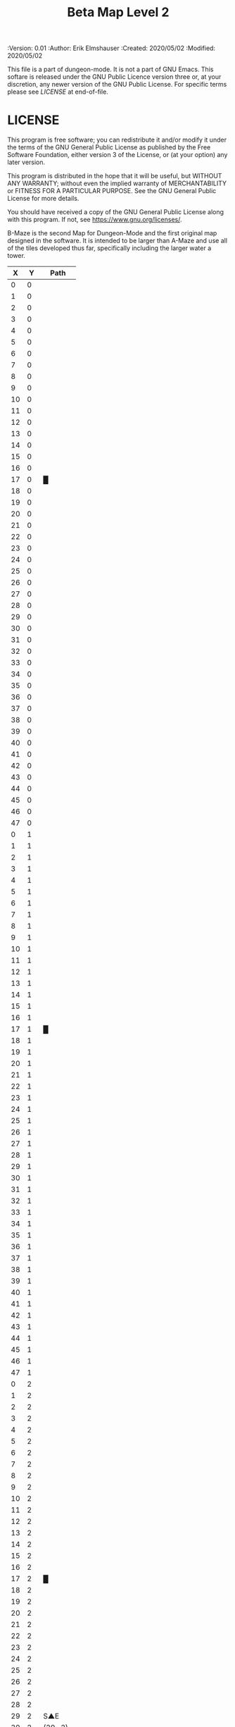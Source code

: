 #+TITLE: Beta Map Level 2

# Copyright (C) 2020 Corwin Brust, Erik C. Elmshauser, Jon Lincicum, Hope Christiansen, Frank Runyon

#+PROPERTIES:
 :Version: 0.01
 :Author: Erik Elmshauser
 :Created: 2020/05/02
 :Modified: 2020/05/02
 :END:

* Beta Maze
:PROPERTIES:
:NAME: B-Maze_level_2
:ETL: cell
:END:


This file is a part of dungeon-mode.  It is not a part of GNU Emacs.
This softare is released under the GNU Public Licence version three
or, at your discretion, any newer version of the GNU Public
License.  For specific terms please see [[LICENSE]] at end-of-file.

* LICENSE

This program is free software; you can redistribute it and/or modify
it under the terms of the GNU General Public License as published by
the Free Software Foundation, either version 3 of the License, or
(at your option) any later version.

This program is distributed in the hope that it will be useful,
but WITHOUT ANY WARRANTY; without even the implied warranty of
MERCHANTABILITY or FITNESS FOR A PARTICULAR PURPOSE.  See the
GNU General Public License for more details.

You should have received a copy of the GNU General Public License
along with this program.  If not, see <https://www.gnu.org/licenses/>.

B-Maze is the second Map for Dungeon-Mode and the first original map designed in the software.  It is intended to be larger than A-Maze and use all of the tiles developed thus far, specifically including the larger water a tower.

#+NAME:B-Maze-map-level-2
|  X |  Y | Path      |
|----+----+-----------|
|  0 |  0 |           |
|  1 |  0 |           |
|  2 |  0 |           |
|  3 |  0 |           |
|  4 |  0 |           |
|  5 |  0 |           |
|  6 |  0 |           |
|  7 |  0 |           |
|  8 |  0 |           |
|  9 |  0 |           |
| 10 |  0 |           |
| 11 |  0 |           |
| 12 |  0 |           |
| 13 |  0 |           |
| 14 |  0 |           |
| 15 |  0 |           |
| 16 |  0 |           |
| 17 |  0 | █         |
| 18 |  0 |           |
| 19 |  0 |           |
| 20 |  0 |           |
| 21 |  0 |           |
| 22 |  0 |           |
| 23 |  0 |           |
| 24 |  0 |           |
| 25 |  0 |           |
| 26 |  0 |           |
| 27 |  0 |           |
| 28 |  0 |           |
| 29 |  0 |           |
| 30 |  0 |           |
| 31 |  0 |           |
| 32 |  0 |           |
| 33 |  0 |           |
| 34 |  0 |           |
| 35 |  0 |           |
| 36 |  0 |           |
| 37 |  0 |           |
| 38 |  0 |           |
| 39 |  0 |           |
| 40 |  0 |           |
| 41 |  0 |           |
| 42 |  0 |           |
| 43 |  0 |           |
| 44 |  0 |           |
| 45 |  0 |           |
| 46 |  0 |           |
| 47 |  0 |           |
|----+----+-----------|
|  0 |  1 |           |
|  1 |  1 |           |
|  2 |  1 |           |
|  3 |  1 |           |
|  4 |  1 |           |
|  5 |  1 |           |
|  6 |  1 |           |
|  7 |  1 |           |
|  8 |  1 |           |
|  9 |  1 |           |
| 10 |  1 |           |
| 11 |  1 |           |
| 12 |  1 |           |
| 13 |  1 |           |
| 14 |  1 |           |
| 15 |  1 |           |
| 16 |  1 |           |
| 17 |  1 | █         |
| 18 |  1 |           |
| 19 |  1 |           |
| 20 |  1 |           |
| 21 |  1 |           |
| 22 |  1 |           |
| 23 |  1 |           |
| 24 |  1 |           |
| 25 |  1 |           |
| 26 |  1 |           |
| 27 |  1 |           |
| 28 |  1 |           |
| 29 |  1 |           |
| 30 |  1 |           |
| 31 |  1 |           |
| 32 |  1 |           |
| 33 |  1 |           |
| 34 |  1 |           |
| 35 |  1 |           |
| 36 |  1 |           |
| 37 |  1 |           |
| 38 |  1 |           |
| 39 |  1 |           |
| 40 |  1 |           |
| 41 |  1 |           |
| 42 |  1 |           |
| 43 |  1 |           |
| 44 |  1 |           |
| 45 |  1 |           |
| 46 |  1 |           |
| 47 |  1 |           |
|----+----+-----------|
|  0 |  2 |           |
|  1 |  2 |           |
|  2 |  2 |           |
|  3 |  2 |           |
|  4 |  2 |           |
|  5 |  2 |           |
|  6 |  2 |           |
|  7 |  2 |           |
|  8 |  2 |           |
|  9 |  2 |           |
| 10 |  2 |           |
| 11 |  2 |           |
| 12 |  2 |           |
| 13 |  2 |           |
| 14 |  2 |           |
| 15 |  2 |           |
| 16 |  2 |           |
| 17 |  2 | █         |
| 18 |  2 |           |
| 19 |  2 |           |
| 20 |  2 |           |
| 21 |  2 |           |
| 22 |  2 |           |
| 23 |  2 |           |
| 24 |  2 |           |
| 25 |  2 |           |
| 26 |  2 |           |
| 27 |  2 |           |
| 28 |  2 |           |
| 29 |  2 | S▲E       |
| 30 |  2 | (29 . 2)  |
| 31 |  2 |           |
| 32 |  2 |           |
| 33 |  2 |           |
| 34 |  2 |           |
| 35 |  2 |           |
| 36 |  2 |           |
| 37 |  2 |           |
| 38 |  2 |           |
| 39 |  2 |           |
| 40 |  2 |           |
| 41 |  2 |           |
| 42 |  2 |           |
| 43 |  2 |           |
| 44 |  2 |           |
| 45 |  2 |           |
| 46 |  2 |           |
| 47 |  2 |           |
|----+----+-----------|
|  0 |  3 |           |
|  1 |  3 |           |
|  2 |  3 |           |
|  3 |  3 |           |
|  4 |  3 |           |
|  5 |  3 |           |
|  6 |  3 |           |
|  7 |  3 |           |
|  8 |  3 |           |
|  9 |  3 |           |
| 10 |  3 |           |
| 11 |  3 |           |
| 12 |  3 |           |
| 13 |  3 |           |
| 14 |  3 |           |
| 15 |  3 |           |
| 16 |  3 |           |
| 17 |  3 | █         |
| 18 |  3 |           |
| 19 |  3 |           |
| 20 |  3 |           |
| 21 |  3 |           |
| 22 |  3 |           |
| 23 |  3 |           |
| 24 |  3 |           |
| 25 |  3 |           |
| 26 |  3 |           |
| 27 |  3 |           |
| 28 |  3 |           |
| 29 |  3 |           |
| 30 |  3 |           |
| 31 |  3 |           |
| 32 |  3 | █         |
| 33 |  3 | █         |
| 34 |  3 | █         |
| 35 |  3 | █         |
| 36 |  3 | █         |
| 37 |  3 | █         |
| 38 |  3 | █         |
| 39 |  3 | █         |
| 40 |  3 | █         |
| 41 |  3 | █         |
| 42 |  3 | █         |
| 43 |  3 | █         |
| 44 |  3 | █         |
| 45 |  3 |           |
| 46 |  3 |           |
| 47 |  3 |           |
|----+----+-----------|
|  0 |  4 |           |
|  1 |  4 |           |
|  2 |  4 |           |
|  3 |  4 |           |
|  4 |  4 |           |
|  5 |  4 |           |
|  6 |  4 |           |
|  7 |  4 |           |
|  8 |  4 |           |
|  9 |  4 |           |
| 10 |  4 |           |
| 11 |  4 |           |
| 12 |  4 |           |
| 13 |  4 |           |
| 14 |  4 |           |
| 15 |  4 |           |
| 16 |  4 |           |
| 17 |  4 | █         |
| 18 |  4 |           |
| 19 |  4 |           |
| 20 |  4 |           |
| 21 |  4 |           |
| 22 |  4 |           |
| 23 |  4 |           |
| 24 |  4 |           |
| 25 |  4 |           |
| 26 |  4 |           |
| 27 |  4 |           |
| 28 |  4 |           |
| 29 |  4 |           |
| 30 |  4 |           |
| 31 |  4 |           |
| 32 |  4 | █         |
| 33 |  4 |           |
| 34 |  4 |           |
| 35 |  4 |           |
| 36 |  4 |           |
| 37 |  4 |           |
| 38 |  4 |           |
| 39 |  4 |           |
| 40 |  4 |           |
| 41 |  4 |           |
| 42 |  4 |           |
| 43 |  4 |           |
| 44 |  4 | █         |
| 45 |  4 |           |
| 46 |  4 |           |
| 47 |  4 |           |
|----+----+-----------|
|  0 |  5 |           |
|  1 |  5 |           |
|  2 |  5 |           |
|  3 |  5 |           |
|  4 |  5 |           |
|  5 |  5 |           |
|  6 |  5 |           |
|  7 |  5 |           |
|  8 |  5 |           |
|  9 |  5 |           |
| 10 |  5 |           |
| 11 |  5 |           |
| 12 |  5 |           |
| 13 |  5 |           |
| 14 |  5 |           |
| 15 |  5 |           |
| 16 |  5 |           |
| 17 |  5 | █         |
| 18 |  5 |           |
| 19 |  5 |           |
| 20 |  5 |           |
| 21 |  5 |           |
| 22 |  5 |           |
| 23 |  5 |           |
| 24 |  5 |           |
| 25 |  5 |           |
| 26 |  5 |           |
| 27 |  5 |           |
| 28 |  5 |           |
| 29 |  5 |           |
| 30 |  5 |           |
| 31 |  5 |           |
| 32 |  5 | █         |
| 33 |  5 |           |
| 34 |  5 |           |
| 35 |  5 |           |
| 36 |  5 |           |
| 37 |  5 |           |
| 38 |  5 |           |
| 39 |  5 |           |
| 40 |  5 |           |
| 41 |  5 |           |
| 42 |  5 |           |
| 43 |  5 |           |
| 44 |  5 | █         |
| 45 |  5 |           |
| 46 |  5 |           |
| 47 |  5 |           |
|----+----+-----------|
|  0 |  6 |           |
|  1 |  6 |           |
|  2 |  6 |           |
|  3 |  6 |           |
|  4 |  6 |           |
|  5 |  6 |           |
|  6 |  6 |           |
|  7 |  6 |           |
|  8 |  6 |           |
|  9 |  6 |           |
| 10 |  6 |           |
| 11 |  6 |           |
| 12 |  6 |           |
| 13 |  6 |           |
| 14 |  6 |           |
| 15 |  6 |           |
| 16 |  6 |           |
| 17 |  6 | █         |
| 18 |  6 |           |
| 19 |  6 |           |
| 20 |  6 |           |
| 21 |  6 |           |
| 22 |  6 |           |
| 23 |  6 |           |
| 24 |  6 |           |
| 25 |  6 |           |
| 26 |  6 |           |
| 27 |  6 |           |
| 28 |  6 |           |
| 29 |  6 |           |
| 30 |  6 |           |
| 31 |  6 |           |
| 32 |  6 | █         |
| 33 |  6 |           |
| 34 |  6 |           |
| 35 |  6 |           |
| 36 |  6 |           |
| 37 |  6 |           |
| 38 |  6 |           |
| 39 |  6 |           |
| 40 |  6 |           |
| 41 |  6 |           |
| 42 |  6 |           |
| 43 |  6 |           |
| 44 |  6 | █         |
| 45 |  6 |           |
| 46 |  6 |           |
| 47 |  6 |           |
|----+----+-----------|
|  0 |  7 |           |
|  1 |  7 |           |
|  2 |  7 |           |
|  3 |  7 |           |
|  4 |  7 |           |
|  5 |  7 |           |
|  6 |  7 |           |
|  7 |  7 |           |
|  8 |  7 |           |
|  9 |  7 |           |
| 10 |  7 |           |
| 11 |  7 |           |
| 12 |  7 |           |
| 13 |  7 |           |
| 14 |  7 |           |
| 15 |  7 |           |
| 16 |  7 |           |
| 17 |  7 | █         |
| 18 |  7 |           |
| 19 |  7 |           |
| 20 |  7 |           |
| 21 |  7 |           |
| 22 |  7 |           |
| 23 |  7 |           |
| 24 |  7 |           |
| 25 |  7 |           |
| 26 |  7 |           |
| 27 |  7 |           |
| 28 |  7 |           |
| 29 |  7 |           |
| 30 |  7 |           |
| 31 |  7 |           |
| 32 |  7 | █         |
| 33 |  7 |           |
| 34 |  7 |           |
| 35 |  7 |           |
| 36 |  7 |           |
| 37 |  7 |           |
| 38 |  7 |           |
| 39 |  7 |           |
| 40 |  7 |           |
| 41 |  7 |           |
| 42 |  7 |           |
| 43 |  7 |           |
| 44 |  7 | █         |
| 45 |  7 |           |
| 46 |  7 |           |
| 47 |  7 |           |
|----+----+-----------|
|  0 |  8 |           |
|  1 |  8 |           |
|  2 |  8 |           |
|  3 |  8 |           |
|  4 |  8 |           |
|  5 |  8 |           |
|  6 |  8 |           |
|  7 |  8 |           |
|  8 |  8 |           |
|  9 |  8 |           |
| 10 |  8 |           |
| 11 |  8 |           |
| 12 |  8 |           |
| 13 |  8 |           |
| 14 |  8 |           |
| 15 |  8 |           |
| 16 |  8 |           |
| 17 |  8 | █         |
| 18 |  8 |           |
| 19 |  8 |           |
| 20 |  8 |           |
| 21 |  8 |           |
| 22 |  8 |           |
| 23 |  8 |           |
| 24 |  8 |           |
| 25 |  8 |           |
| 26 |  8 |           |
| 27 |  8 |           |
| 28 |  8 |           |
| 29 |  8 |           |
| 30 |  8 |           |
| 31 |  8 |           |
| 32 |  8 | █         |
| 33 |  8 |           |
| 34 |  8 |           |
| 35 |  8 |           |
| 36 |  8 |           |
| 37 |  8 |           |
| 38 |  8 |           |
| 39 |  8 |           |
| 40 |  8 |           |
| 41 |  8 |           |
| 42 |  8 |           |
| 43 |  8 |           |
| 44 |  8 | █         |
| 45 |  8 |           |
| 46 |  8 |           |
| 47 |  8 |           |
|----+----+-----------|
|  0 |  9 |           |
|  1 |  9 |           |
|  2 |  9 |           |
|  3 |  9 |           |
|  4 |  9 |           |
|  5 |  9 |           |
|  6 |  9 |           |
|  7 |  9 |           |
|  8 |  9 |           |
|  9 |  9 |           |
| 10 |  9 |           |
| 11 |  9 |           |
| 12 |  9 |           |
| 13 |  9 |           |
| 14 |  9 |           |
| 15 |  9 |           |
| 16 |  9 |           |
| 17 |  9 | █         |
| 18 |  9 |           |
| 19 |  9 |           |
| 20 |  9 |           |
| 21 |  9 |           |
| 22 |  9 |           |
| 23 |  9 |           |
| 24 |  9 |           |
| 25 |  9 |           |
| 26 |  9 |           |
| 27 |  9 |           |
| 28 |  9 |           |
| 29 |  9 |           |
| 30 |  9 |           |
| 31 |  9 |           |
| 32 |  9 | █         |
| 33 |  9 |           |
| 34 |  9 |           |
| 35 |  9 |           |
| 36 |  9 |           |
| 37 |  9 |           |
| 38 |  9 |           |
| 39 |  9 |           |
| 40 |  9 |           |
| 41 |  9 |           |
| 42 |  9 |           |
| 43 |  9 |           |
| 44 |  9 | █         |
| 45 |  9 |           |
| 46 |  9 |           |
| 47 |  9 |           |
|----+----+-----------|
|  0 | 10 |           |
|  1 | 10 |           |
|  2 | 10 |           |
|  3 | 10 |           |
|  4 | 10 |           |
|  5 | 10 |           |
|  6 | 10 |           |
|  7 | 10 |           |
|  8 | 10 |           |
|  9 | 10 |           |
| 10 | 10 |           |
| 11 | 10 |           |
| 12 | 10 |           |
| 13 | 10 |           |
| 14 | 10 |           |
| 15 | 10 |           |
| 16 | 10 |           |
| 17 | 10 | █         |
| 18 | 10 |           |
| 19 | 10 |           |
| 20 | 10 |           |
| 21 | 10 |           |
| 22 | 10 |           |
| 23 | 10 |           |
| 24 | 10 |           |
| 25 | 10 |           |
| 26 | 10 |           |
| 27 | 10 |           |
| 28 | 10 |           |
| 29 | 10 |           |
| 30 | 10 |           |
| 31 | 10 |           |
| 32 | 10 | █         |
| 33 | 10 |           |
| 34 | 10 |           |
| 35 | 10 |           |
| 36 | 10 |           |
| 37 | 10 |           |
| 38 | 10 |           |
| 39 | 10 |           |
| 40 | 10 |           |
| 41 | 10 |           |
| 42 | 10 |           |
| 43 | 10 |           |
| 44 | 10 | █         |
| 45 | 10 |           |
| 46 | 10 |           |
| 47 | 10 |           |
|----+----+-----------|
|  0 | 11 | █         |
|  1 | 11 | █         |
|  2 | 11 | █         |
|  3 | 11 | █         |
|  4 | 11 | █         |
|  5 | 11 | █         |
|  6 | 11 | █         |
|  7 | 11 | █         |
|  8 | 11 | █         |
|  9 | 11 | █         |
| 10 | 11 | █         |
| 11 | 11 | █         |
| 12 | 11 | █         |
| 13 | 11 | █         |
| 14 | 11 | █         |
| 15 | 11 | █         |
| 16 | 11 | █         |
| 17 | 11 | █         |
| 18 | 11 |           |
| 19 | 11 |           |
| 20 | 11 |           |
| 21 | 11 |           |
| 22 | 11 |           |
| 23 | 11 |           |
| 24 | 11 |           |
| 25 | 11 |           |
| 26 | 11 |           |
| 27 | 11 |           |
| 28 | 11 |           |
| 29 | 11 |           |
| 30 | 11 |           |
| 31 | 11 |           |
| 32 | 11 | █         |
| 33 | 11 |           |
| 34 | 11 |           |
| 35 | 11 |           |
| 36 | 11 |           |
| 37 | 11 |           |
| 38 | 11 |           |
| 39 | 11 |           |
| 40 | 11 |           |
| 41 | 11 |           |
| 42 | 11 |           |
| 43 | 11 |           |
| 44 | 11 | █         |
| 45 | 11 |           |
| 46 | 11 |           |
| 47 | 11 |           |
|----+----+-----------|
|  0 | 12 |           |
|  1 | 12 |           |
|  2 | 12 |           |
|  3 | 12 |           |
|  4 | 12 |           |
|  5 | 12 |           |
|  6 | 12 |           |
|  7 | 12 |           |
|  8 | 12 |           |
|  9 | 12 |           |
| 10 | 12 |           |
| 11 | 12 |           |
| 12 | 12 |           |
| 13 | 12 |           |
| 14 | 12 |           |
| 15 | 12 |           |
| 16 | 12 |           |
| 17 | 12 |           |
| 18 | 12 |           |
| 19 | 12 |           |
| 20 | 12 |           |
| 21 | 12 |           |
| 22 | 12 |           |
| 23 | 12 |           |
| 24 | 12 |           |
| 25 | 12 |           |
| 26 | 12 |           |
| 27 | 12 |           |
| 28 | 12 |           |
| 29 | 12 |           |
| 30 | 12 |           |
| 31 | 12 |           |
| 32 | 12 | █         |
| 33 | 12 |           |
| 34 | 12 |           |
| 35 | 12 |           |
| 36 | 12 |           |
| 37 | 12 |           |
| 38 | 12 |           |
| 39 | 12 |           |
| 40 | 12 |           |
| 41 | 12 |           |
| 42 | 12 |           |
| 43 | 12 |           |
| 44 | 12 | █         |
| 45 | 12 |           |
| 46 | 12 |           |
| 47 | 12 |           |
|----+----+-----------|
|  0 | 13 |           |
|  1 | 13 |           |
|  2 | 13 |           |
|  3 | 13 |           |
|  4 | 13 |           |
|  5 | 13 |           |
|  6 | 13 |           |
|  7 | 13 |           |
|  8 | 13 |           |
|  9 | 13 |           |
| 10 | 13 |           |
| 11 | 13 |           |
| 12 | 13 |           |
| 13 | 13 |           |
| 14 | 13 |           |
| 15 | 13 |           |
| 16 | 13 |           |
| 17 | 13 |           |
| 18 | 13 |           |
| 19 | 13 |           |
| 20 | 13 |           |
| 21 | 13 |           |
| 22 | 13 |           |
| 23 | 13 |           |
| 24 | 13 |           |
| 25 | 13 |           |
| 26 | 13 |           |
| 27 | 13 |           |
| 28 | 13 |           |
| 29 | 13 |           |
| 30 | 13 |           |
| 31 | 13 |           |
| 32 | 13 | █         |
| 33 | 13 |           |
| 34 | 13 |           |
| 35 | 13 |           |
| 36 | 13 |           |
| 37 | 13 |           |
| 38 | 13 |           |
| 39 | 13 |           |
| 40 | 13 |           |
| 41 | 13 |           |
| 42 | 13 |           |
| 43 | 13 |           |
| 44 | 13 | █         |
| 45 | 13 |           |
| 46 | 13 |           |
| 47 | 13 |           |
|----+----+-----------|
|  0 | 14 |           |
|  1 | 14 |           |
|  2 | 14 |           |
|  3 | 14 |           |
|  4 | 14 |           |
|  5 | 14 |           |
|  6 | 14 |           |
|  7 | 14 |           |
|  8 | 14 |           |
|  9 | 14 |           |
| 10 | 14 |           |
| 11 | 14 |           |
| 12 | 14 |           |
| 13 | 14 |           |
| 14 | 14 |           |
| 15 | 14 |           |
| 16 | 14 |           |
| 17 | 14 |           |
| 18 | 14 |           |
| 19 | 14 |           |
| 20 | 14 |           |
| 21 | 14 |           |
| 22 | 14 |           |
| 23 | 14 |           |
| 24 | 14 |           |
| 25 | 14 |           |
| 26 | 14 |           |
| 27 | 14 |           |
| 28 | 14 |           |
| 29 | 14 |           |
| 30 | 14 |           |
| 31 | 14 |           |
| 32 | 14 | █         |
| 33 | 14 |           |
| 34 | 14 |           |
| 35 | 14 |           |
| 36 | 14 |           |
| 37 | 14 |           |
| 38 | 14 |           |
| 39 | 14 |           |
| 40 | 14 |           |
| 41 | 14 |           |
| 42 | 14 |           |
| 43 | 14 |           |
| 44 | 14 | █         |
| 45 | 14 |           |
| 46 | 14 |           |
| 47 | 14 |           |
|----+----+-----------|
|  0 | 15 |           |
|  1 | 15 |           |
|  2 | 15 |           |
|  3 | 15 |           |
|  4 | 15 |           |
|  5 | 15 |           |
|  6 | 15 |           |
|  7 | 15 |           |
|  8 | 15 |           |
|  9 | 15 |           |
| 10 | 15 |           |
| 11 | 15 |           |
| 12 | 15 |           |
| 13 | 15 |           |
| 14 | 15 |           |
| 15 | 15 |           |
| 16 | 15 |           |
| 17 | 15 |           |
| 18 | 15 |           |
| 19 | 15 |           |
| 20 | 15 |           |
| 21 | 15 |           |
| 22 | 15 |           |
| 23 | 15 |           |
| 24 | 15 |           |
| 25 | 15 |           |
| 26 | 15 |           |
| 27 | 15 |           |
| 28 | 15 |           |
| 29 | 15 |           |
| 30 | 15 |           |
| 31 | 15 |           |
| 32 | 15 | █         |
| 33 | 15 |           |
| 34 | 15 |           |
| 35 | 15 |           |
| 36 | 15 |           |
| 37 | 15 |           |
| 38 | 15 |           |
| 39 | 15 |           |
| 40 | 15 |           |
| 41 | 15 |           |
| 42 | 15 |           |
| 43 | 15 |           |
| 44 | 15 | █         |
| 45 | 15 |           |
| 46 | 15 |           |
| 47 | 15 |           |
|----+----+-----------|
|  0 | 16 |           |
|  1 | 16 |           |
|  2 | 16 |           |
|  3 | 16 |           |
|  4 | 16 |           |
|  5 | 16 |           |
|  6 | 16 |           |
|  7 | 16 |           |
|  8 | 16 |           |
|  9 | 16 |           |
| 10 | 16 |           |
| 11 | 16 |           |
| 12 | 16 |           |
| 13 | 16 |           |
| 14 | 16 |           |
| 15 | 16 |           |
| 16 | 16 |           |
| 17 | 16 |           |
| 18 | 16 |           |
| 19 | 16 |           |
| 20 | 16 |           |
| 21 | 16 |           |
| 22 | 16 |           |
| 23 | 16 |           |
| 24 | 16 |           |
| 25 | 16 |           |
| 26 | 16 |           |
| 27 | 16 |           |
| 28 | 16 |           |
| 29 | 16 |           |
| 30 | 16 |           |
| 31 | 16 |           |
| 32 | 16 | █         |
| 33 | 16 |           |
| 34 | 16 |           |
| 35 | 16 |           |
| 36 | 16 |           |
| 37 | 16 |           |
| 38 | 16 |           |
| 39 | 16 |           |
| 40 | 16 |           |
| 41 | 16 |           |
| 42 | 16 |           |
| 43 | 16 |           |
| 44 | 16 | █         |
| 45 | 16 |           |
| 46 | 16 |           |
| 47 | 16 |           |
|----+----+-----------|
|  0 | 17 |           |
|  1 | 17 |           |
|  2 | 17 |           |
|  3 | 17 |           |
|  4 | 17 |           |
|  5 | 17 |           |
|  6 | 17 |           |
|  7 | 17 |           |
|  8 | 17 |           |
|  9 | 17 |           |
| 10 | 17 |           |
| 11 | 17 |           |
| 12 | 17 |           |
| 13 | 17 |           |
| 14 | 17 |           |
| 15 | 17 |           |
| 16 | 17 |           |
| 17 | 17 |           |
| 18 | 17 |           |
| 19 | 17 |           |
| 20 | 17 |           |
| 21 | 17 |           |
| 22 | 17 | S▲N       |
| 23 | 17 | (22 . 17) |
| 24 | 17 |           |
| 25 | 17 |           |
| 26 | 17 |           |
| 27 | 17 |           |
| 28 | 17 |           |
| 29 | 17 |           |
| 30 | 17 |           |
| 31 | 17 |           |
| 32 | 17 | █         |
| 33 | 17 |           |
| 34 | 17 |           |
| 35 | 17 |           |
| 36 | 17 |           |
| 37 | 17 |           |
| 38 | 17 |           |
| 39 | 17 |           |
| 40 | 17 |           |
| 41 | 17 |           |
| 42 | 17 |           |
| 43 | 17 |           |
| 44 | 17 | █         |
| 45 | 17 |           |
| 46 | 17 |           |
| 47 | 17 |           |
|----+----+-----------|
|  0 | 18 |           |
|  1 | 18 |           |
|  2 | 18 |           |
|  3 | 18 |           |
|  4 | 18 |           |
|  5 | 18 |           |
|  6 | 18 |           |
|  7 | 18 |           |
|  8 | 18 |           |
|  9 | 18 |           |
| 10 | 18 |           |
| 11 | 18 |           |
| 12 | 18 |           |
| 13 | 18 |           |
| 14 | 18 |           |
| 15 | 18 |           |
| 16 | 18 |           |
| 17 | 18 |           |
| 18 | 18 |           |
| 19 | 18 |           |
| 20 | 18 |           |
| 21 | 18 |           |
| 22 | 18 |           |
| 23 | 18 |           |
| 24 | 18 |           |
| 25 | 18 |           |
| 26 | 18 |           |
| 27 | 18 |           |
| 28 | 18 |           |
| 29 | 18 |           |
| 30 | 18 |           |
| 31 | 18 |           |
| 32 | 18 | █         |
| 33 | 18 |           |
| 34 | 18 |           |
| 35 | 18 |           |
| 36 | 18 |           |
| 37 | 18 |           |
| 38 | 18 |           |
| 39 | 18 |           |
| 40 | 18 |           |
| 41 | 18 |           |
| 42 | 18 |           |
| 43 | 18 |           |
| 44 | 18 | █         |
| 45 | 18 |           |
| 46 | 18 |           |
| 47 | 18 |           |
|----+----+-----------|
|  0 | 19 |           |
|  1 | 19 |           |
|  2 | 19 |           |
|  3 | 19 |           |
|  4 | 19 |           |
|  5 | 19 |           |
|  6 | 19 |           |
|  7 | 19 |           |
|  8 | 19 |           |
|  9 | 19 |           |
| 10 | 19 |           |
| 11 | 19 |           |
| 12 | 19 |           |
| 13 | 19 |           |
| 14 | 19 |           |
| 15 | 19 |           |
| 16 | 19 |           |
| 17 | 19 |           |
| 18 | 19 |           |
| 19 | 19 |           |
| 20 | 19 |           |
| 21 | 19 |           |
| 22 | 19 |           |
| 23 | 19 |           |
| 24 | 19 |           |
| 25 | 19 |           |
| 26 | 19 |           |
| 27 | 19 |           |
| 28 | 19 |           |
| 29 | 19 |           |
| 30 | 19 |           |
| 31 | 19 |           |
| 32 | 19 | █         |
| 33 | 19 |           |
| 34 | 19 |           |
| 35 | 19 |           |
| 36 | 19 |           |
| 37 | 19 |           |
| 38 | 19 |           |
| 39 | 19 |           |
| 40 | 19 |           |
| 41 | 19 |           |
| 42 | 19 |           |
| 43 | 19 |           |
| 44 | 19 | █         |
| 45 | 19 |           |
| 46 | 19 |           |
| 47 | 19 |           |
|----+----+-----------|
|  0 | 20 |           |
|  1 | 20 |           |
|  2 | 20 |           |
|  3 | 20 |           |
|  4 | 20 |           |
|  5 | 20 |           |
|  6 | 20 |           |
|  7 | 20 |           |
|  8 | 20 |           |
|  9 | 20 |           |
| 10 | 20 |           |
| 11 | 20 |           |
| 12 | 20 |           |
| 13 | 20 |           |
| 14 | 20 |           |
| 15 | 20 |           |
| 16 | 20 |           |
| 17 | 20 |           |
| 18 | 20 |           |
| 19 | 20 |           |
| 20 | 20 |           |
| 21 | 20 |           |
| 22 | 20 |           |
| 23 | 20 |           |
| 24 | 20 |           |
| 25 | 20 |           |
| 26 | 20 |           |
| 27 | 20 |           |
| 28 | 20 |           |
| 29 | 20 |           |
| 30 | 20 |           |
| 31 | 20 |           |
| 32 | 20 | █         |
| 33 | 20 | █         |
| 34 | 20 | █         |
| 35 | 20 | █         |
| 36 | 20 | █         |
| 37 | 20 | █         |
| 38 | 20 | █         |
| 39 | 20 | █         |
| 40 | 20 | █         |
| 41 | 20 | █         |
| 42 | 20 | █         |
| 43 | 20 | █         |
| 44 | 20 | █         |
| 45 | 20 |           |
| 46 | 20 |           |
| 47 | 20 |           |
|----+----+-----------|
|  0 | 21 |           |
|  1 | 21 |           |
|  2 | 21 |           |
|  3 | 21 |           |
|  4 | 21 |           |
|  5 | 21 |           |
|  6 | 21 |           |
|  7 | 21 |           |
|  8 | 21 |           |
|  9 | 21 |           |
| 10 | 21 |           |
| 11 | 21 |           |
| 12 | 21 |           |
| 13 | 21 |           |
| 14 | 21 |           |
| 15 | 21 |           |
| 16 | 21 |           |
| 17 | 21 |           |
| 18 | 21 |           |
| 19 | 21 |           |
| 20 | 21 |           |
| 21 | 21 |           |
| 22 | 21 |           |
| 23 | 21 |           |
| 24 | 21 |           |
| 25 | 21 |           |
| 26 | 21 |           |
| 27 | 21 |           |
| 28 | 21 |           |
| 29 | 21 |           |
| 30 | 21 |           |
| 31 | 21 |           |
| 32 | 21 |           |
| 33 | 21 |           |
| 34 | 21 |           |
| 35 | 21 |           |
| 36 | 21 |           |
| 37 | 21 |           |
| 38 | 21 |           |
| 39 | 21 |           |
| 40 | 21 |           |
| 41 | 21 |           |
| 42 | 21 |           |
| 43 | 21 |           |
| 44 | 21 |           |
| 45 | 21 |           |
| 46 | 21 |           |
| 47 | 21 |           |
|----+----+-----------|
|  0 | 22 |           |
|  1 | 22 |           |
|  2 | 22 |           |
|  3 | 22 |           |
|  4 | 22 |           |
|  5 | 22 |           |
|  6 | 22 |           |
|  7 | 22 |           |
|  8 | 22 |           |
|  9 | 22 |           |
| 10 | 22 |           |
| 11 | 22 |           |
| 12 | 22 |           |
| 13 | 22 |           |
| 14 | 22 |           |
| 15 | 22 |           |
| 16 | 22 |           |
| 17 | 22 |           |
| 18 | 22 |           |
| 19 | 22 |           |
| 20 | 22 |           |
| 21 | 22 |           |
| 22 | 22 |           |
| 23 | 22 |           |
| 24 | 22 |           |
| 25 | 22 |           |
| 26 | 22 |           |
| 27 | 22 |           |
| 28 | 22 |           |
| 29 | 22 |           |
| 30 | 22 |           |
| 31 | 22 |           |
| 32 | 22 |           |
| 33 | 22 |           |
| 34 | 22 |           |
| 35 | 22 |           |
| 36 | 22 |           |
| 37 | 22 |           |
| 38 | 22 |           |
| 39 | 22 |           |
| 40 | 22 |           |
| 41 | 22 |           |
| 42 | 22 |           |
| 43 | 22 |           |
| 44 | 22 |           |
| 45 | 22 |           |
| 46 | 22 |           |
| 47 | 22 |           |
|----+----+-----------|
|  0 | 23 |           |
|  1 | 23 |           |
|  2 | 23 |           |
|  3 | 23 |           |
|  4 | 23 |           |
|  5 | 23 |           |
|  6 | 23 |           |
|  7 | 23 |           |
|  8 | 23 |           |
|  9 | 23 |           |
| 10 | 23 |           |
| 11 | 23 |           |
| 12 | 23 |           |
| 13 | 23 |           |
| 14 | 23 |           |
| 15 | 23 |           |
| 16 | 23 |           |
| 17 | 23 |           |
| 18 | 23 |           |
| 19 | 23 |           |
| 20 | 23 |           |
| 21 | 23 |           |
| 22 | 23 |           |
| 23 | 23 |           |
| 24 | 23 |           |
| 25 | 23 |           |
| 26 | 23 |           |
| 27 | 23 |           |
| 28 | 23 |           |
| 29 | 23 |           |
| 30 | 23 |           |
| 31 | 23 |           |
| 32 | 23 |           |
| 33 | 23 |           |
| 34 | 23 |           |
| 35 | 23 |           |
| 36 | 23 |           |
| 37 | 23 |           |
| 38 | 23 |           |
| 39 | 23 |           |
| 40 | 23 |           |
| 41 | 23 | S▲W       |
| 42 | 23 | (41 . 23) |
| 43 | 23 |           |
| 44 | 23 |           |
| 45 | 23 |           |
| 46 | 23 |           |
| 47 | 23 |           |
|----+----+-----------|


